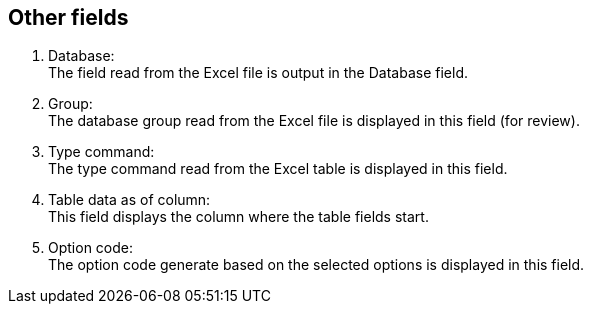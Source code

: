 == Other fields

//image::../resources/images/felder.jpg[alt="Felder"]
. Database: +
The field read from the Excel file is output in the Database field.
. Group: +
The database group read from the Excel file is displayed in this field (for review).
. Type command: +
The type command read from the Excel table is displayed in this field.
. Table data as of column: +
This field displays the column where the table fields start.
. Option code: +
The option code generate based on the selected options is displayed in this field.